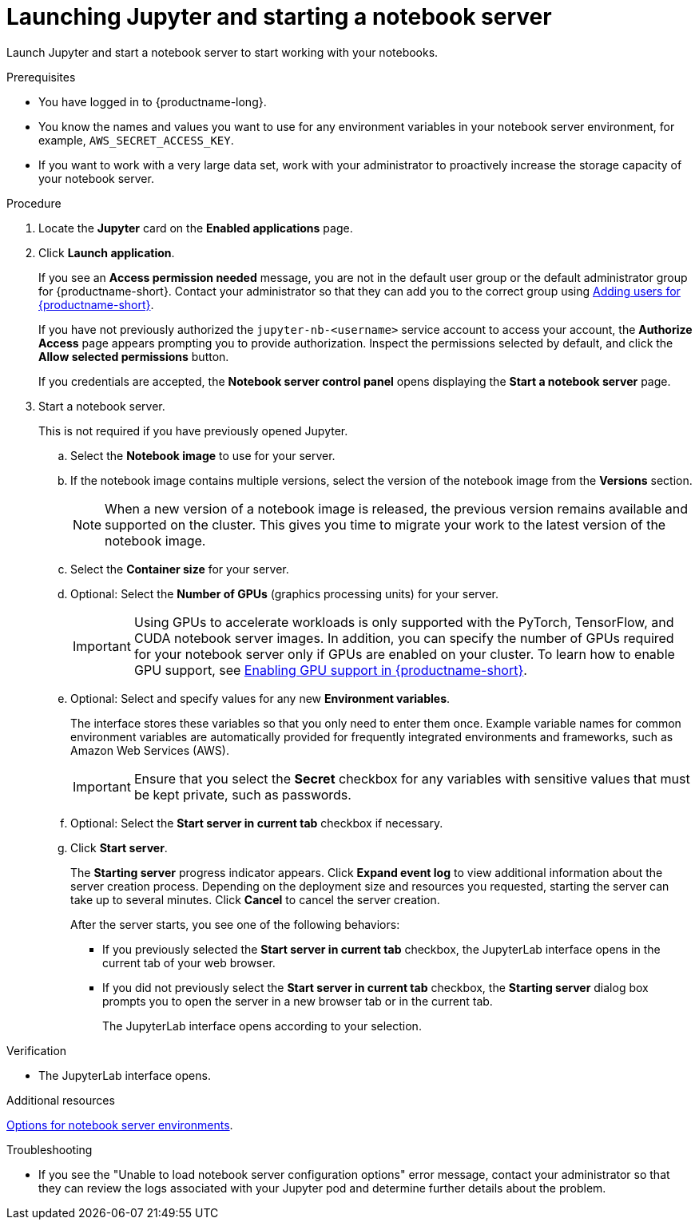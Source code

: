 :_module-type: PROCEDURE

[id='launching-jupyter-and-starting-a-notebook-server_{context}']
= Launching Jupyter and starting a notebook server

[role='_abstract']
Launch Jupyter and start a notebook server to start working with your notebooks.

.Prerequisites
* You have logged in to {productname-long}.
* You know the names and values you want to use for any environment variables in your notebook server environment, for example, `AWS_SECRET_ACCESS_KEY`.
* If you want to work with a very large data set, work with your administrator to proactively increase the storage capacity of your notebook server.

.Procedure

. Locate the *Jupyter* card on the *Enabled applications* page.

. Click *Launch application*.
+
If you see an *Access permission needed* message, you are not in the default user group or the default administrator group for {productname-short}.
ifndef::upstream[]
Contact your administrator so that they can add you to the correct group using link:{rhodsdocshome}{default-format-url}/managing_users#adding-users-for-openshift-data-science_useradd[Adding users for {productname-short}].
endif::[]
ifdef::upstream[]
Contact your administrator so that they can add you to the correct group.
endif::[]
+
If you have not previously authorized the `jupyter-nb-<username>` service account to access your account, the *Authorize Access* page appears prompting you to provide authorization. Inspect the permissions selected by default, and click the *Allow selected permissions* button.
+
If you credentials are accepted, the *Notebook server control panel* opens displaying the *Start a notebook server* page.
. Start a notebook server.
+
This is not required if you have previously opened Jupyter.

.. Select the *Notebook image* to use for your server.
.. If the notebook image contains multiple versions, select the version of the notebook image from the *Versions* section.
+
[NOTE]
--
When a new version of a notebook image is released, the previous version remains available and supported on the cluster. This gives you time to migrate your work to the latest version of the notebook image.
--
.. Select the *Container size* for your server.
.. Optional: Select the *Number of GPUs* (graphics processing units) for your server.
+
[IMPORTANT]
--
ifdef::upstream[]
Using GPUs to accelerate workloads is only supported with the PyTorch, TensorFlow, and CUDA notebook server images. In addition, you can specify the number of GPUs required for your notebook server only if GPUs are enabled on your cluster.
endif::[]
ifndef::upstream[]
Using GPUs to accelerate workloads is only supported with the PyTorch, TensorFlow, and CUDA notebook server images. In addition, you can specify the number of GPUs required for your notebook server only if GPUs are enabled on your cluster. To learn how to enable GPU support, see link:{rhodsdocshome}{default-format-url}/managing_resources/enabling-gpu-support-in-data-science_user-mgmt[Enabling GPU support in {productname-short}].
endif::[]
--
.. Optional: Select and specify values for any new *Environment variables*.
+
The interface stores these variables so that you only need to enter them once. Example variable names for common environment variables are automatically provided for frequently integrated environments and frameworks, such as Amazon Web Services (AWS).
+
[IMPORTANT]
====
Ensure that you select the *Secret* checkbox for any variables with sensitive values that must be kept private, such as passwords.
====
.. Optional: Select the *Start server in current tab* checkbox if necessary.
.. Click *Start server*.
+
The *Starting server* progress indicator appears. Click *Expand event log* to view additional information about the server creation process. Depending on the deployment size and resources you requested, starting the server can take up to several minutes. Click *Cancel* to cancel the server creation.
+
After the server starts, you see one of the following behaviors:
+
--
* If you previously selected the *Start server in current tab* checkbox, the JupyterLab interface opens in the current tab of your web browser.
* If you did not previously select the *Start server in current tab* checkbox, the *Starting server* dialog box prompts you to open the server in a new browser tab or in the current tab.
+
The JupyterLab interface opens according to your selection.
--

.Verification
* The JupyterLab interface opens.

[role="_additional-resources"]
.Additional resources
ifndef::upstream[]
link:{rhodsdocshome}{default-format-url}/getting_started_with_{url-productname-long}/creating-a-project-workbench_get-started#options-for-notebook-server-environments_get-started[Options for notebook server environments].
endif::[]

.Troubleshooting
* If you see the "Unable to load notebook server configuration options" error message, contact your administrator so that they can review the logs associated with your Jupyter pod and determine further details about the problem.
